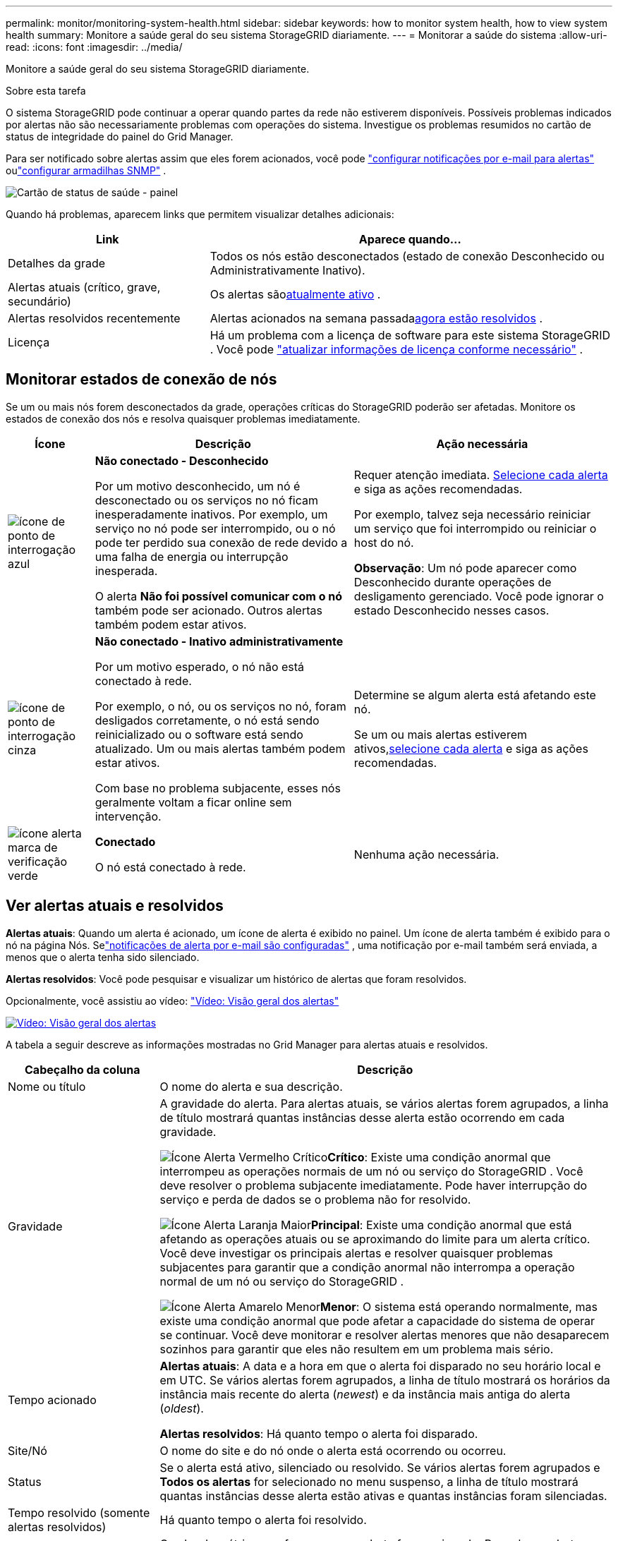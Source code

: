 ---
permalink: monitor/monitoring-system-health.html 
sidebar: sidebar 
keywords: how to monitor system health, how to view system health 
summary: Monitore a saúde geral do seu sistema StorageGRID diariamente. 
---
= Monitorar a saúde do sistema
:allow-uri-read: 
:icons: font
:imagesdir: ../media/


[role="lead"]
Monitore a saúde geral do seu sistema StorageGRID diariamente.

.Sobre esta tarefa
O sistema StorageGRID pode continuar a operar quando partes da rede não estiverem disponíveis.  Possíveis problemas indicados por alertas não são necessariamente problemas com operações do sistema.  Investigue os problemas resumidos no cartão de status de integridade do painel do Grid Manager.

Para ser notificado sobre alertas assim que eles forem acionados, você pode https://docs.netapp.com/us-en/storagegrid-appliances/installconfig/setting-up-email-notifications-for-alerts.html["configurar notificações por e-mail para alertas"^] oulink:using-snmp-monitoring.html["configurar armadilhas SNMP"] .

image::../media/health_status_card.png[Cartão de status de saúde - painel]

Quando há problemas, aparecem links que permitem visualizar detalhes adicionais:

[cols="1a,2a"]
|===
| Link | Aparece quando... 


 a| 
Detalhes da grade
 a| 
Todos os nós estão desconectados (estado de conexão Desconhecido ou Administrativamente Inativo).



 a| 
Alertas atuais (crítico, grave, secundário)
 a| 
Os alertas são<<Ver alertas atuais e resolvidos,atualmente ativo>> .



 a| 
Alertas resolvidos recentemente
 a| 
Alertas acionados na semana passada<<Ver alertas atuais e resolvidos,agora estão resolvidos>> .



 a| 
Licença
 a| 
Há um problema com a licença de software para este sistema StorageGRID . Você pode link:../admin/updating-storagegrid-license-information.html["atualizar informações de licença conforme necessário"] .

|===


== Monitorar estados de conexão de nós

Se um ou mais nós forem desconectados da grade, operações críticas do StorageGRID poderão ser afetadas.  Monitore os estados de conexão dos nós e resolva quaisquer problemas imediatamente.

[cols="1a,3a,3a"]
|===
| Ícone | Descrição | Ação necessária 


 a| 
image:../media/icon_alarm_blue_unknown.png["ícone de ponto de interrogação azul"]
 a| 
*Não conectado - Desconhecido*

Por um motivo desconhecido, um nó é desconectado ou os serviços no nó ficam inesperadamente inativos.  Por exemplo, um serviço no nó pode ser interrompido, ou o nó pode ter perdido sua conexão de rede devido a uma falha de energia ou interrupção inesperada.

O alerta *Não foi possível comunicar com o nó* também pode ser acionado.  Outros alertas também podem estar ativos.
 a| 
Requer atenção imediata. <<Ver alertas atuais e resolvidos,Selecione cada alerta>> e siga as ações recomendadas.

Por exemplo, talvez seja necessário reiniciar um serviço que foi interrompido ou reiniciar o host do nó.

*Observação*: Um nó pode aparecer como Desconhecido durante operações de desligamento gerenciado.  Você pode ignorar o estado Desconhecido nesses casos.



 a| 
image:../media/icon_alarm_gray_administratively_down.png["ícone de ponto de interrogação cinza"]
 a| 
*Não conectado - Inativo administrativamente*

Por um motivo esperado, o nó não está conectado à rede.

Por exemplo, o nó, ou os serviços no nó, foram desligados corretamente, o nó está sendo reinicializado ou o software está sendo atualizado.  Um ou mais alertas também podem estar ativos.

Com base no problema subjacente, esses nós geralmente voltam a ficar online sem intervenção.
 a| 
Determine se algum alerta está afetando este nó.

Se um ou mais alertas estiverem ativos,<<Ver alertas atuais e resolvidos,selecione cada alerta>> e siga as ações recomendadas.



 a| 
image:../media/icon_alert_green_checkmark.png["ícone alerta marca de verificação verde"]
 a| 
*Conectado*

O nó está conectado à rede.
 a| 
Nenhuma ação necessária.

|===


== Ver alertas atuais e resolvidos

*Alertas atuais*: Quando um alerta é acionado, um ícone de alerta é exibido no painel.  Um ícone de alerta também é exibido para o nó na página Nós.  Selink:email-alert-notifications.html["notificações de alerta por e-mail são configuradas"] , uma notificação por e-mail também será enviada, a menos que o alerta tenha sido silenciado.

*Alertas resolvidos*: Você pode pesquisar e visualizar um histórico de alertas que foram resolvidos.

Opcionalmente, você assistiu ao vídeo: https://netapp.hosted.panopto.com/Panopto/Pages/Viewer.aspx?id=2eea81c5-8323-417f-b0a0-b1ff008506c1["Vídeo: Visão geral dos alertas"^]

[link=https://netapp.hosted.panopto.com/Panopto/Pages/Viewer.aspx?id=2eea81c5-8323-417f-b0a0-b1ff008506c1]
image::../media/video-screenshot-alert-overview-118.png[Vídeo: Visão geral dos alertas]

A tabela a seguir descreve as informações mostradas no Grid Manager para alertas atuais e resolvidos.

[cols="1a,3a"]
|===
| Cabeçalho da coluna | Descrição 


 a| 
Nome ou título
 a| 
O nome do alerta e sua descrição.



 a| 
Gravidade
 a| 
A gravidade do alerta.  Para alertas atuais, se vários alertas forem agrupados, a linha de título mostrará quantas instâncias desse alerta estão ocorrendo em cada gravidade.

image:../media/icon_alert_red_critical.png["Ícone Alerta Vermelho Crítico"]*Crítico*: Existe uma condição anormal que interrompeu as operações normais de um nó ou serviço do StorageGRID .  Você deve resolver o problema subjacente imediatamente.  Pode haver interrupção do serviço e perda de dados se o problema não for resolvido.

image:../media/icon_alert_orange_major.png["Ícone Alerta Laranja Maior"]*Principal*: Existe uma condição anormal que está afetando as operações atuais ou se aproximando do limite para um alerta crítico.  Você deve investigar os principais alertas e resolver quaisquer problemas subjacentes para garantir que a condição anormal não interrompa a operação normal de um nó ou serviço do StorageGRID .

image:../media/icon_alert_yellow_minor.png["Ícone Alerta Amarelo Menor"]*Menor*: O sistema está operando normalmente, mas existe uma condição anormal que pode afetar a capacidade do sistema de operar se continuar.  Você deve monitorar e resolver alertas menores que não desaparecem sozinhos para garantir que eles não resultem em um problema mais sério.



 a| 
Tempo acionado
 a| 
*Alertas atuais*: A data e a hora em que o alerta foi disparado no seu horário local e em UTC.  Se vários alertas forem agrupados, a linha de título mostrará os horários da instância mais recente do alerta (_newest_) e da instância mais antiga do alerta (_oldest_).

*Alertas resolvidos*: Há quanto tempo o alerta foi disparado.



 a| 
Site/Nó
 a| 
O nome do site e do nó onde o alerta está ocorrendo ou ocorreu.



 a| 
Status
 a| 
Se o alerta está ativo, silenciado ou resolvido.  Se vários alertas forem agrupados e *Todos os alertas* for selecionado no menu suspenso, a linha de título mostrará quantas instâncias desse alerta estão ativas e quantas instâncias foram silenciadas.



 a| 
Tempo resolvido (somente alertas resolvidos)
 a| 
Há quanto tempo o alerta foi resolvido.



 a| 
Valores atuais ou _valores de dados_
 a| 
O valor da métrica que fez com que o alerta fosse acionado.  Para alguns alertas, valores adicionais são mostrados para ajudar você a entender e investigar o alerta.  Por exemplo, os valores mostrados para um alerta de *Armazenamento de dados de objeto baixo* incluem a porcentagem de espaço em disco usado, a quantidade total de espaço em disco e a quantidade de espaço em disco usado.

*Observação:* Se vários alertas atuais forem agrupados, os valores atuais não serão exibidos na linha de título.



 a| 
Valores acionados (somente alertas resolvidos)
 a| 
O valor da métrica que fez com que o alerta fosse acionado.  Para alguns alertas, valores adicionais são mostrados para ajudar você a entender e investigar o alerta.  Por exemplo, os valores mostrados para um alerta de *Armazenamento de dados de objeto baixo* incluem a porcentagem de espaço em disco usado, a quantidade total de espaço em disco e a quantidade de espaço em disco usado.

|===
.Passos
. Selecione o link *Alertas atuais* ou *Alertas resolvidos* para visualizar uma lista de alertas nessas categorias.  Você também pode visualizar os detalhes de um alerta selecionando *Nós* > *_nó_* > *Visão geral* e, em seguida, selecionando o alerta na tabela Alertas.
+
Por padrão, os alertas atuais são mostrados da seguinte forma:

+
** Os alertas disparados mais recentemente são mostrados primeiro.
** Vários alertas do mesmo tipo são exibidos como um grupo.
** Alertas que foram silenciados não são exibidos.
** Para um alerta específico em um nó específico, se os limites forem atingidos para mais de uma gravidade, somente o alerta mais grave será mostrado.  Ou seja, se os limites de alerta forem atingidos para as gravidades menor, maior e crítica, somente o alerta crítico será exibido.
+
A página Alertas atuais é atualizada a cada dois minutos.



. Para expandir grupos de alertas, selecione o cursor para baixoimage:../media/icon_alert_caret_down.png["ícone de acento circunflexo para baixo"] .  Para recolher alertas individuais em um grupo, selecione o cursor para cimaimage:../media/icon_alert_caret_up.png["Ícone de acento circunflexo para cima"] , ou selecione o nome do grupo.
. Para exibir alertas individuais em vez de grupos de alertas, desmarque a caixa de seleção *Alertas de grupo*.
. Para classificar alertas atuais ou grupos de alertas, selecione as setas para cima/baixoimage:../media/icon_alert_sort_column.png["Ícone de setas de classificação"] em cada cabeçalho de coluna.
+
** Quando *Alertas de grupo* é selecionado, tanto os grupos de alertas quanto os alertas individuais dentro de cada grupo são classificados.  Por exemplo, você pode querer classificar os alertas em um grupo por *Tempo de acionamento* para encontrar a instância mais recente de um alerta específico.
** Quando *Alertas de grupo* é limpo, toda a lista de alertas é classificada.  Por exemplo, você pode querer classificar todos os alertas por *Nó/Site* para ver todos os alertas que afetam um nó específico.


. Para filtrar alertas atuais por status (*Todos os alertas*, *Ativos* ou *Silenciados*, use o menu suspenso na parte superior da tabela.
+
Ver link:silencing-alert-notifications.html["Silenciar notificações de alerta"] .

. Para classificar alertas resolvidos:
+
** Selecione um período de tempo no menu suspenso *Quando acionado*.
** Selecione uma ou mais gravidades no menu suspenso *Gravidade*.
** Selecione uma ou mais regras de alerta padrão ou personalizadas no menu suspenso *Regra de alerta* para filtrar alertas resolvidos relacionados a uma regra de alerta específica.
** Selecione um ou mais nós no menu suspenso *Nó* para filtrar alertas resolvidos relacionados a um nó específico.


. Para visualizar detalhes de um alerta específico, selecione o alerta.  Uma caixa de diálogo fornece detalhes e ações recomendadas para o alerta selecionado.
. (Opcional) Para um alerta específico, selecione silenciar este alerta para silenciar a regra de alerta que causou o disparo deste alerta.
+
Você deve ter olink:../admin/admin-group-permissions.html["Gerenciar alertas ou permissão de acesso root"] para silenciar uma regra de alerta.

+

CAUTION: Tenha cuidado ao decidir silenciar uma regra de alerta.  Se uma regra de alerta for silenciada, você poderá não detectar um problema subjacente até que ele impeça a conclusão de uma operação crítica.

. Para visualizar as condições atuais da regra de alerta:
+
.. Nos detalhes do alerta, selecione *Exibir condições*.
+
Um pop-up aparece, listando a expressão do Prometheus para cada gravidade definida.

.. Para fechar o pop-up, clique em qualquer lugar fora dele.


. Opcionalmente, selecione *Editar regra* para editar a regra de alerta que causou o disparo deste alerta.
+
Você deve ter olink:../admin/admin-group-permissions.html["Gerenciar alertas ou permissão de acesso root"] para editar uma regra de alerta.

+

CAUTION: Tenha cuidado ao decidir editar uma regra de alerta.  Se você alterar os valores do gatilho, talvez não seja possível detectar um problema subjacente até que ele impeça a conclusão de uma operação crítica.

. Para fechar os detalhes do alerta, selecione *Fechar*.

